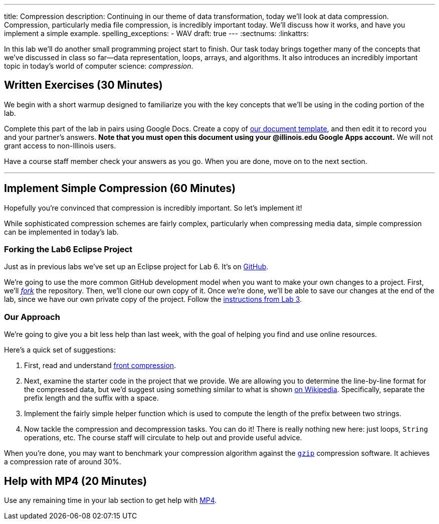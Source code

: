 ---
title: Compression
description:
  Continuing in our theme of data transformation, today we'll look at data
  compression. Compression, particularly media file compression, is incredibly
  important today. We'll discuss how it works, and have you implement a simple
  example.
spelling_exceptions:
  - WAV
draft: true
---
:sectnums:
:linkattrs:

[.lead]
//
In this lab we'll do another small programming project start to finish.
//
Our task today brings together many of the concepts that we've discussed in
class so far&mdash;data representation, loops, arrays, and algorithms.
//
It also introduces an incredibly important topic in today's world of computer
science: _compression_.

[[exercises]]
== Written Exercises [.text-muted]#(30 Minutes)#

[.lead]
//
We begin with a short warmup designed to familiarize you with the key concepts
that we'll be using in the coding portion of the lab.

Complete this part of the lab in pairs using Google Docs.
//
Create a copy of https://goo.gl/wdQEaG[our document template], and then edit it
to record you and your partner's answers.
//
**Note that you must open this document using your @illinois.edu Google Apps
account.**
//
We will not grant access to non-Illinois users.

Have a course staff member check your answers as you go.
//
When you are done, move on to the next section.

'''

[[decoding]]
== Implement Simple Compression [.text-muted]#(60 Minutes)#

[.lead]
//
Hopefully you're convinced that compression is incredibly important.
//
So let's implement it!

While sophisticated compression schemes are fairly complex, particularly when
compressing media data, simple compression can be implemented in today's lab.

=== Forking the Lab6 Eclipse Project

Just as in previous labs we've set up an Eclipse project for Lab 6.
//
It's on
//
https://github.com/cs125-illinois/Lab6[GitHub].

We're going to use the more common GitHub development model when you want to
make your own changes to a project.
//
First, we'll https://help.github.com/articles/fork-a-repo/[_fork_] the
repository.
//
Then, we'll clone our own copy of it.
//
Once we're done, we'll be able to save our changes at the end of the lab, since
we have our own private copy of the project.
//
Follow the link:/lab/3/#forking[instructions from Lab 3].

[[approach]]
=== Our Approach

[.lead]
//
We're going to give you a bit less help than last week, with the goal of helping
you find and use online resources.

Here's a quick set of suggestions:

. First, read and understand
//
https://en.wikipedia.org/wiki/Incremental_encoding[front compression].
//
. Next, examine the starter code in the project that we provide.
//
We are allowing you to determine the line-by-line format for the compressed
data, but we'd suggest using something similar to what is shown
//
https://en.wikipedia.org/wiki/Incremental_encoding[on Wikipedia].
//
Specifically, separate the prefix length and the suffix with a space.
//
. Implement the fairly simple helper function which is used to compute the
length of the prefix between two strings.
//
. Now tackle the compression and decompression tasks.
//
You can do it!
//
There is really nothing new here: just loops, `String` operations, etc.
//
The course staff will circulate to help out and provide useful advice.

When you're done, you may want to benchmark your compression algorithm against
the https://en.wikipedia.org/wiki/Gzip[`gzip`] compression software.
//
It achieves a compression rate of around 30%.

[[mp4]]
== Help with MP4 [.text-muted]#(20 Minutes)#

Use any remaining time in your lab section to get help with link:/MP/2017/fall/4/[MP4].

// vim: ts=2:sw=2:et
